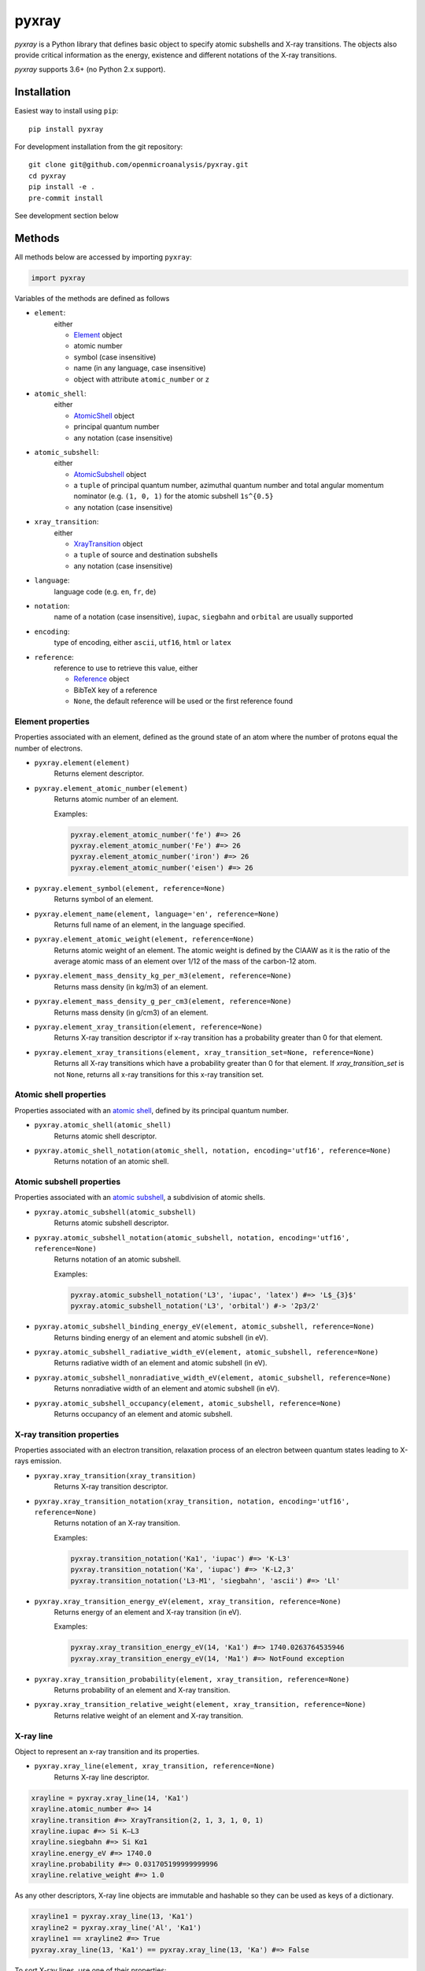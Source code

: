 ######
pyxray
######

.. image:: https://img.shields.io/pypi/v/pyxray.svg
   :target: https://pypi.python.org/pypi/pyxray

.. image:: https://img.shields.io/github/workflow/status/openmicroanalysis/pyxray/CI
   :target: https://github.com/openmicroanalysis/pyxray/actions
   :alt: GitHub Workflow Status

.. image:: https://img.shields.io/codecov/c/github/openmicroanalysis/pyxray.svg
   :target: https://codecov.io/github/openmicroanalysis/pyxray

.. image:: https://readthedocs.org/projects/pyxray/badge/?version=latest
   :target: https://pyxray.readthedocs.io/en/latest/?badge=latest
   :alt: Documentation Status

*pyxray* is a Python library that defines basic object to specify atomic
subshells and X-ray transitions.
The objects also provide critical information as the energy, existence and
different notations of the X-ray transitions.

*pyxray* supports 3.6+ (no Python 2.x support).

Installation
============

Easiest way to install using ``pip``::

    pip install pyxray

For development installation from the git repository::

    git clone git@github.com/openmicroanalysis/pyxray.git
    cd pyxray
    pip install -e .
    pre-commit install

See development section below

Methods
=======

All methods below are accessed by importing ``pyxray``:

.. code:: python

    import pyxray

Variables of the methods are defined as follows

* ``element``:
    either

    * `Element <http://github.com/openmicroanalysis/pyxray/blob/master/pyxray/descriptor.py>`_ object
    * atomic number
    * symbol (case insensitive)
    * name (in any language, case insensitive)
    * object with attribute ``atomic_number`` or ``z``

* ``atomic_shell``:
    either

    * `AtomicShell <http://github.com/openmicroanalysis/pyxray/blob/master/pyxray/descriptor.py>`_ object
    * principal quantum number
    * any notation (case insensitive)

* ``atomic_subshell``:
    either

    * `AtomicSubshell <http://github.com/openmicroanalysis/pyxray/blob/master/pyxray/descriptor.py>`_ object
    * a ``tuple`` of principal quantum number, azimuthal quantum number
      and total angular momentum nominator (e.g. ``(1, 0, 1)`` for the atomic
      subshell ``1s^{0.5}``
    * any notation (case insensitive)

* ``xray_transition``:
    either

    * `XrayTransition <http://github.com/openmicroanalysis/pyxray/blob/master/pyxray/descriptor.py>`_ object
    * a ``tuple`` of source and destination subshells
    * any notation (case insensitive)

* ``language``:
    language code (e.g. ``en``, ``fr``, ``de``)

* ``notation``:
    name of a notation (case insensitive),
    ``iupac``, ``siegbahn`` and ``orbital`` are usually supported

* ``encoding``:
    type of encoding, either ``ascii``, ``utf16``, ``html`` or ``latex``

* ``reference``:
    reference to use to retrieve this value, either

    * `Reference <http://github.com/openmicroanalysis/pyxray/blob/master/pyxray/descriptor.py>`_ object
    * BibTeX key of a reference
    * ``None``, the default reference will be used or the first reference found

Element properties
------------------

Properties associated with an element, defined as the ground state of an atom
where the number of protons equal the number of electrons.

* ``pyxray.element(element)``
    Returns element descriptor.

* ``pyxray.element_atomic_number(element)``
    Returns atomic number of an element.

    Examples:

    .. code:: python

        pyxray.element_atomic_number('fe') #=> 26
        pyxray.element_atomic_number('Fe') #=> 26
        pyxray.element_atomic_number('iron') #=> 26
        pyxray.element_atomic_number('eisen') #=> 26

* ``pyxray.element_symbol(element, reference=None)``
    Returns symbol of an element.

* ``pyxray.element_name(element, language='en', reference=None)``
    Returns full name of an element, in the language specified.

* ``pyxray.element_atomic_weight(element, reference=None)``
    Returns atomic weight of an element.
    The atomic weight is defined by the CIAAW as it is the ratio of
    the average atomic mass of an element over 1/12 of the mass of the
    carbon-12 atom.

* ``pyxray.element_mass_density_kg_per_m3(element, reference=None)``
    Returns mass density (in kg/m3) of an element.

* ``pyxray.element_mass_density_g_per_cm3(element, reference=None)``
    Returns mass density (in g/cm3) of an element.

* ``pyxray.element_xray_transition(element, reference=None)``
    Returns X-ray transition descriptor if x-ray transition has a
    probability greater than 0 for that element.

* ``pyxray.element_xray_transitions(element, xray_transition_set=None, reference=None)``
    Returns all X-ray transitions which have a probability greater than 0
    for that element. If *xray_transition_set* is not ``None``, returns all
    x-ray transitions for this x-ray transition set.

Atomic shell properties
-----------------------

Properties associated with an `atomic shell <https://en.wikipedia.org/wiki/Electron_shell>`_,
defined by its principal quantum number.

* ``pyxray.atomic_shell(atomic_shell)``
    Returns atomic shell descriptor.

* ``pyxray.atomic_shell_notation(atomic_shell, notation, encoding='utf16', reference=None)``
    Returns notation of an atomic shell.

Atomic subshell properties
--------------------------

Properties associated with an `atomic subshell <https://en.wikipedia.org/wiki/Electron_shell#Subshells>`_,
a subdivision of atomic shells.

* ``pyxray.atomic_subshell(atomic_subshell)``
    Returns atomic subshell descriptor.

* ``pyxray.atomic_subshell_notation(atomic_subshell, notation, encoding='utf16', reference=None)``
    Returns notation of an atomic subshell.

    Examples:

    .. code:: python

        pyxray.atomic_subshell_notation('L3', 'iupac', 'latex') #=> 'L$_{3}$'
        pyxray.atomic_subshell_notation('L3', 'orbital') #-> '2p3/2'

* ``pyxray.atomic_subshell_binding_energy_eV(element, atomic_subshell, reference=None)``
    Returns binding energy of an element and atomic subshell (in eV).

* ``pyxray.atomic_subshell_radiative_width_eV(element, atomic_subshell, reference=None)``
    Returns radiative width of an element and atomic subshell (in eV).

* ``pyxray.atomic_subshell_nonradiative_width_eV(element, atomic_subshell, reference=None)``
    Returns nonradiative width of an element and atomic subshell (in eV).

* ``pyxray.atomic_subshell_occupancy(element, atomic_subshell, reference=None)``
    Returns occupancy of an element and atomic subshell.

X-ray transition properties
---------------------------

Properties associated with an electron transition, relaxation process of an
electron between quantum states leading to X-rays emission.

* ``pyxray.xray_transition(xray_transition)``
    Returns X-ray transition descriptor.

* ``pyxray.xray_transition_notation(xray_transition, notation, encoding='utf16', reference=None)``
    Returns notation of an X-ray transition.

    Examples:

    .. code:: python

        pyxray.transition_notation('Ka1', 'iupac') #=> 'K-L3'
        pyxray.transition_notation('Ka', 'iupac') #=> 'K-L2,3'
        pyxray.transition_notation('L3-M1', 'siegbahn', 'ascii') #=> 'Ll'

* ``pyxray.xray_transition_energy_eV(element, xray_transition, reference=None)``
    Returns energy of an element and X-ray transition (in eV).

    Examples:

    .. code:: python

        pyxray.xray_transition_energy_eV(14, 'Ka1') #=> 1740.0263764535946
        pyxray.xray_transition_energy_eV(14, 'Ma1') #=> NotFound exception

* ``pyxray.xray_transition_probability(element, xray_transition, reference=None)``
    Returns probability of an element and X-ray transition.

* ``pyxray.xray_transition_relative_weight(element, xray_transition, reference=None)``
    Returns relative weight of an element and X-ray transition.

X-ray line
----------

Object to represent an x-ray transition and its properties.

* ``pyxray.xray_line(element, xray_transition, reference=None)``
    Returns X-ray line descriptor.

.. code:: python

   xrayline = pyxray.xray_line(14, 'Ka1')
   xrayline.atomic_number #=> 14
   xrayline.transition #=> XrayTransition(2, 1, 3, 1, 0, 1)
   xrayline.iupac #=> Si K–L3
   xrayline.siegbahn #=> Si Kα1
   xrayline.energy_eV #=> 1740.0
   xrayline.probability #=> 0.031705199999999996
   xrayline.relative_weight #=> 1.0

As any other descriptors, X-ray line objects are immutable and hashable so they can be used as keys of a dictionary.

.. code:: python

   xrayline1 = pyxray.xray_line(13, 'Ka1')
   xrayline2 = pyxray.xray_line('Al', 'Ka1')
   xrayline1 == xrayline2 #=> True
   pyxray.xray_line(13, 'Ka1') == pyxray.xray_line(13, 'Ka') #=> False

To sort X-ray lines, use one of their properties:

.. code:: python

   from operator import attrgetter
   lines = [pyxray.xray_line(14, 'Ka1'), pyxray.xray_line(13, 'Ka1'), pyxray.xray_line(14, 'Ll')]
   sorted(lines, key=attrgetter('energy_eV')) #=> [XrayLine(Si L3–M1), XrayLine(Al K–L3), XrayLine(Si K–L3)]

Composition
-----------

Defines a composition of a compound.

To create a composition, use the class methods:

* ``Composition.from_pure(z)``
* ``Composition.from_formula(formula)``
* ``Composition.from_mass_fractions(mass_fractions, formula=None)``
* ``Composition.from_atomic_fractions(atomic_fractions, formula=None)``

Use the following attributes to access the composition values:

* ``mass_fractions``: ``dict`` where the keys are atomic numbers and the values weight fractions.
* ``atomic_fractions``: ``dict`` where the keys are atomic numbers and the values atomic fractions.
* ``formula``: chemical formula

The composition object is immutable, i.e. it cannot be modified once created.
Equality can be checked.
It is hashable.
It can be pickled or copied.

Release notes
=============

1.7
---

- `#19 <https://github.com/openmicroanalysis/pyxray/pull/19>`_ Get transitions for light elements when no probability are available
- `#20 <https://github.com/openmicroanalysis/pyxray/pull/20>`_ Use GitHub Actions for continuous integration. Add pre-commit hooks and black formatting.

1.6.1
-----

- Fix deprecation warning with new setuptools
- Fix problem with requests caching

1.6
---

- Add ordering of Element, AtomicShell, AtomicSubshell
- Use `sqlalchemy <https://sqlalchemy.org>`_ to create and interact with database
- Add probability and relative weight properties to XrayLine
- Add possibility to define preferred references

1.5
---

- Add composition object

1.4
---

* `#13 <https://github.com/openmicroanalysis/pyxray/pull/13>`_ Add DTSA X-ray subshell and line data
* `#14 <https://github.com/openmicroanalysis/pyxray/pull/14>`_ Use dataclasses for descriptors and properties

1.3.4
-----

* Fix descriptors can be copied and pickled.

1.3.3
-----

* Fix method `element_xray_transitions` not to return duplicates.

1.3.2
-----

* Add energy to XrayLine.
* Fix missing energy property for x-ray transition sets from JEOL database.
* Clean up of unit tests.

1.3.1
-----

* Make XrayLine a descriptor and add method to create it from database.

1.2.1
-----

* Fix in build process.

1.2.0
-----

* Add ``XrayLine`` class.

Contributors
============

* `@drix00 <https://github.com/drix00>`_

Development
===========

*pyxray* stores all data for the above functions in a *SQLite* database.
The database is constructed during the build process of the Python package
(i.e. ``python setup.py build``) using registered parsers.
The provided parsers are located in the package ``pyxray.parser``, but external
parsers can be provided by registering to the entry point ``pyxray.parser``.
In short, the database is not provide in the source code, only in the
distributed version.
It is therefore necessary to build the *SQLite* database when running *pyxray*
in development mode.
Building the database will take several minutes.
In short, in the *pyxray folder*, run

.. code:: shell

   pip install -e .[develop]
   python3 setup.py build

Build the documentation:

.. code-block:: console

    $ cd docs
    $ make html

Add or modify the API documentation:

.. code-block:: console

    $ cd docs
    $ sphinx-apidoc -o source/api -e -f -P ../pyxray
    $ make html

License
=======

The library is provided under the MIT license.

*pyxray* was partially developed as part of the doctorate thesis project of
Philippe T. Pinard at RWTH Aachen University (Aachen, Germany) under the
supervision of Dr. Silvia Richter.

Copyright (c) 2015-2016/06 Philippe Pinard and Silvia Richter

Copyright (c) 2016/06-2020 Philippe Pinard






